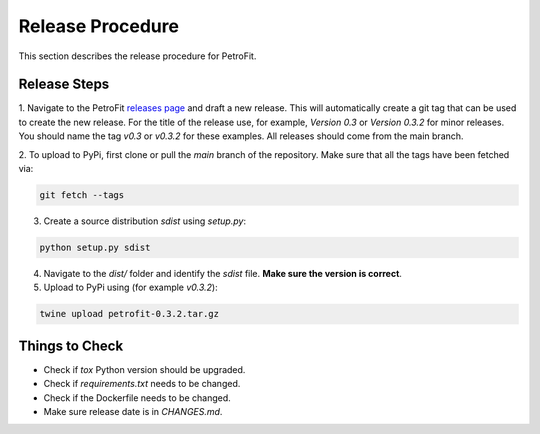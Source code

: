 #################
Release Procedure
#################

This section describes the release procedure for PetroFit.

Release Steps
*************

1. Navigate to the PetroFit `releases page <https://github.com/PetroFit/petrofit/releases>`_ and draft a new release.
This will automatically create a git tag that can be used to create the new release. For the title of the release use,
for example, `Version 0.3` or `Version 0.3.2` for minor releases. You should name the tag `v0.3` or `v0.3.2` for these
examples. All releases should come from the main branch.

2. To upload to PyPi, first clone or pull the `main` branch of the repository. Make sure that all the tags have been fetched
via:

.. code-block:: bash

    git fetch --tags

3. Create a source distribution `sdist` using `setup.py`:

.. code-block:: bash

    python setup.py sdist

4. Navigate to the `dist/` folder and identify the `sdist` file. **Make sure the version is correct**.

5. Upload to PyPi using (for example `v0.3.2`):

.. code-block:: bash

    twine upload petrofit-0.3.2.tar.gz

Things to Check
***************

- Check if `tox` Python version should be upgraded.
- Check if `requirements.txt` needs to be changed.
- Check if the Dockerfile needs to be changed.
- Make sure release date is in `CHANGES.md`.
